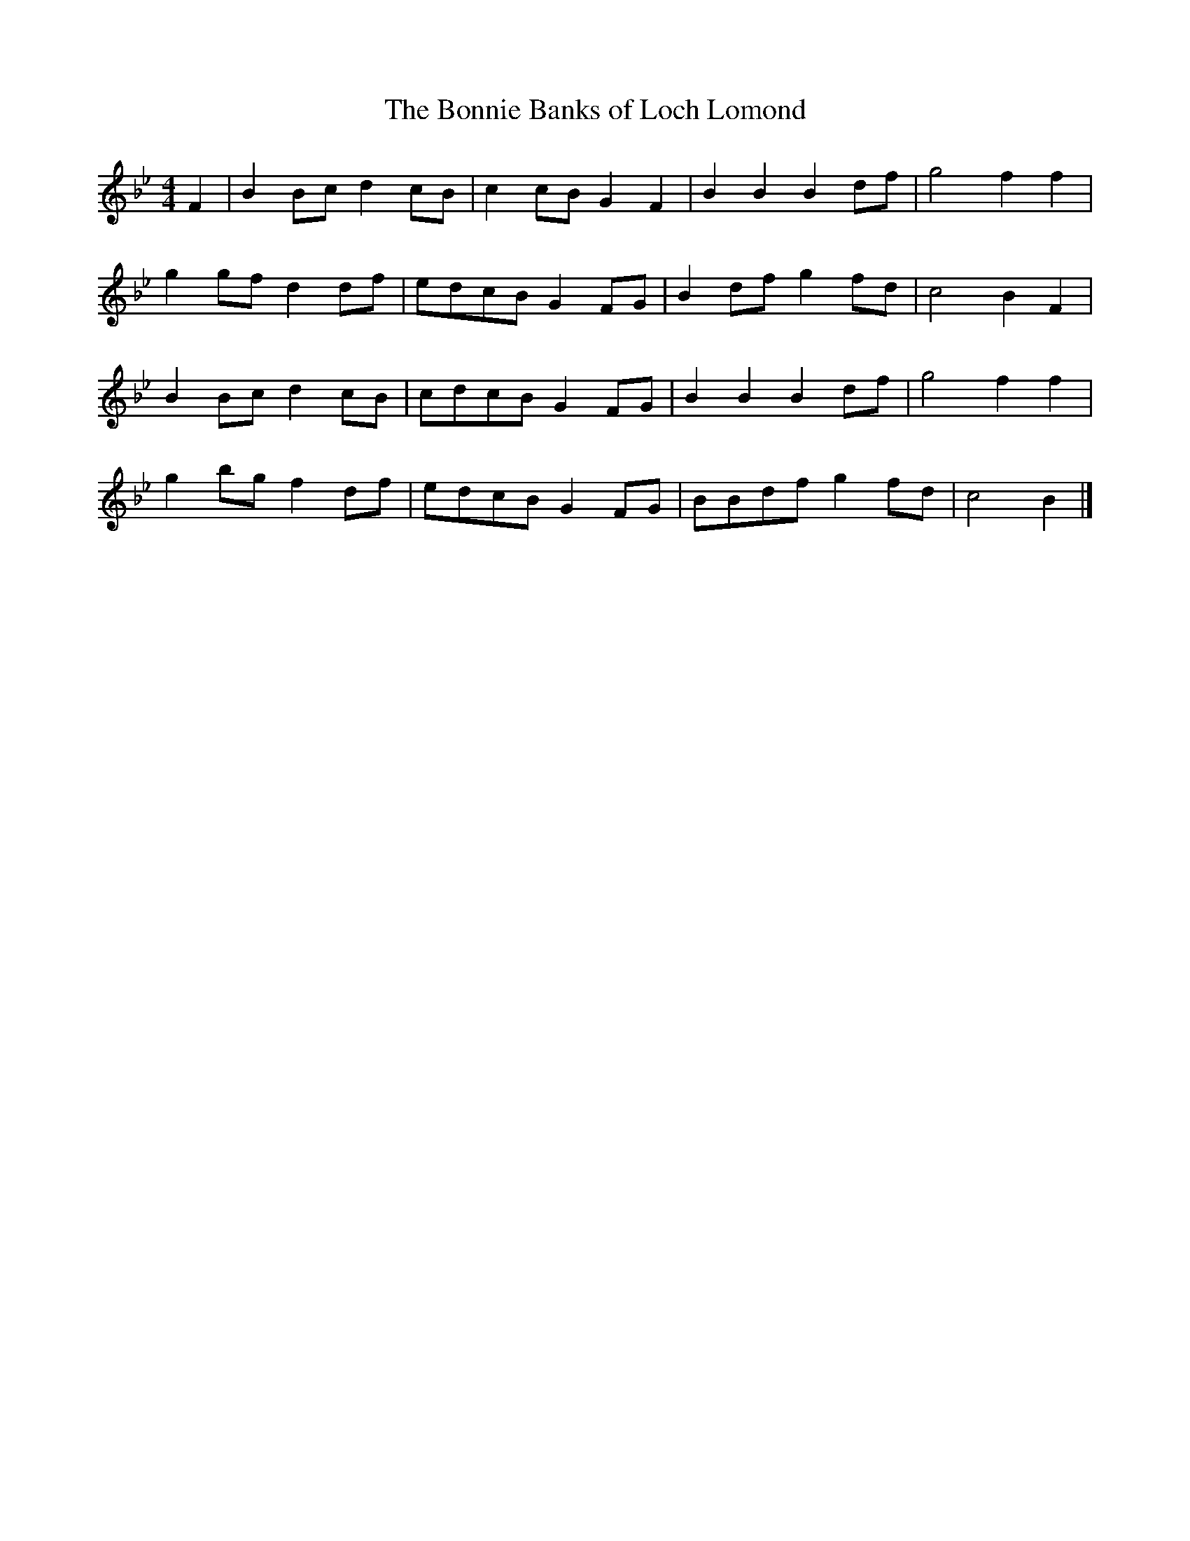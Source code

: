 X: 173
T:Bonnie Banks of Loch Lomond, The
B:Allan's Violin Gems
Z:Nigel Gatherer
Z: chords by Alf 
M:4/4
L:1/8
K:Bb 
F2|B2 Bc d2 cB|c2 cB G2 F2|B2 B2 B2 df|g4 f2 f2|
g2 gf d2 df|edcB G2 FG|B2 df g2 fd|c4 B2 F2|
B2 Bc d2 cB|cdcB G2 FG|B2 B2 B2 df|g4 f2 f2|
g2 bg f2 df|edcB G2 FG|BBdf g2 fd|c4 B2|]
